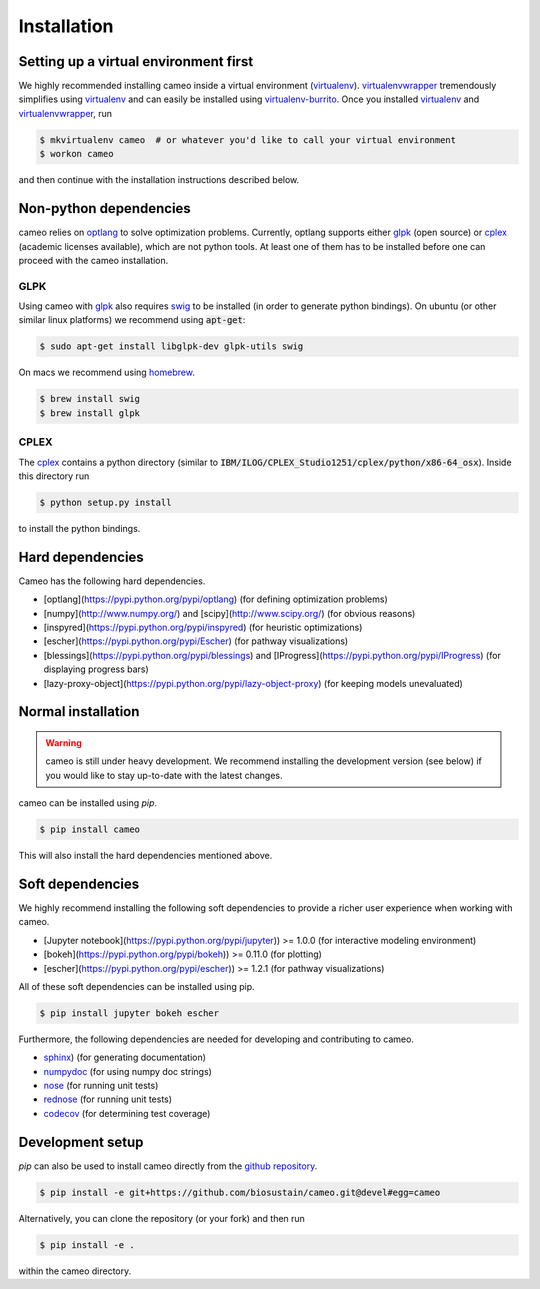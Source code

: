 ============
Installation
============

Setting up a virtual environment first
======================================

We highly recommended installing cameo inside a virtual environment (virtualenv_).
virtualenvwrapper_ tremendously simplifies using virtualenv_ and can easily
be installed using virtualenv-burrito_. Once you installed virtualenv_ and virtualenvwrapper_, run

.. code-block:: bash

    $ mkvirtualenv cameo  # or whatever you'd like to call your virtual environment
    $ workon cameo

and then continue with the installation instructions described below.

Non-python dependencies
=======================

cameo relies on optlang_ to solve optimization problems. Currently, optlang supports either glpk_ (open source) or cplex_
(academic licenses available), which are not python tools. At least one of them has to be installed before one can proceed
with the cameo installation.

GLPK
----

Using cameo with glpk_ also requires swig_ to be installed (in order to generate python bindings).
On ubuntu (or other similar linux platforms) we recommend using :code:`apt-get`:

.. code-block:: bash

    $ sudo apt-get install libglpk-dev glpk-utils swig

On macs we recommend using homebrew_.

.. code-block:: bash

    $ brew install swig
    $ brew install glpk

CPLEX
-----

The cplex_ contains a python directory (similar to :code:`IBM/ILOG/CPLEX_Studio1251/cplex/python/x86-64_osx`). Inside
this directory run

.. code-block:: bash

    $ python setup.py install

to install the python bindings.

Hard dependencies
=================

Cameo has the following hard dependencies.

* [optlang](https://pypi.python.org/pypi/optlang) (for defining optimization problems)
* [numpy](http://www.numpy.org/) and [scipy](http://www.scipy.org/) (for obvious reasons)
* [inspyred](https://pypi.python.org/pypi/inspyred) (for heuristic optimizations)
* [escher](https://pypi.python.org/pypi/Escher) (for pathway visualizations)
* [blessings](https://pypi.python.org/pypi/blessings) and [IProgress](https://pypi.python.org/pypi/IProgress) (for displaying progress bars)
* [lazy-proxy-object](https://pypi.python.org/pypi/lazy-object-proxy) (for keeping models unevaluated)


Normal installation
===================

.. warning::
    cameo is still under heavy development. We recommend installing the development version (see below)
    if you would like to stay up-to-date with the latest changes.

cameo can be installed using `pip`.

.. code-block:: bash

    $ pip install cameo

This will also install the hard dependencies mentioned above.

Soft dependencies
=================

We highly recommend installing the following soft dependencies to provide a richer user experience when working with cameo.

- [Jupyter notebook](https://pypi.python.org/pypi/jupyter)) >= 1.0.0 (for interactive modeling environment)
- [bokeh](https://pypi.python.org/pypi/bokeh)) >= 0.11.0 (for plotting)
- [escher](https://pypi.python.org/pypi/escher)) >= 1.2.1 (for pathway visualizations)

All of these soft dependencies can be installed using pip.

.. code-block:: bash

    $ pip install jupyter bokeh escher

Furthermore, the following dependencies are needed for developing and contributing to cameo.

-  `sphinx`_) (for generating documentation)
-  `numpydoc`_ (for using numpy doc strings)
-  `nose`_ (for running unit tests)
-  `rednose`_ (for running unit tests)
-  `codecov`_ (for determining test coverage)


Development setup
=================

`pip` can also be used to install cameo directly from the `github repository <https://github.com/biosustain/cameo>`_.

.. code-block:: bash

    $ pip install -e git+https://github.com/biosustain/cameo.git@devel#egg=cameo

Alternatively, you can clone the repository (or your fork) and then run

.. code-block:: bash

    $ pip install -e .

within the cameo directory.

.. _homebrew: http://brew.sh/
.. _swig: http://www.swig.org/
.. _glpk: https://www.gnu.org/software/glpk/
.. _cplex: http://www-01.ibm.com/software/commerce/optimization/cplex-optimizer/
.. _optlang: https://github.com/biosustain/optlang
.. _virtualenv-burrito: https://github.com/brainsik/virtualenv-burrito
.. _virtualenv: https://pypi.python.org/pypi/virtualenv
.. _virtualenvwrapper: https://pypi.python.org/pypi/virtualenvwrapper

.. _sphinx: https://pypi.python.org/pypi/sphinx
.. _numpydoc: https://pypi.python.org/pypi/numpydoc
.. _nose: https://pypi.python.org/pypi/nose/
.. _rednose: https://pypi.python.org/pypi/rednose
.. _codecov: https://pypi.python.org/pypi/codecov